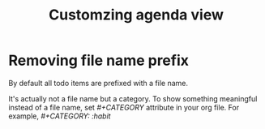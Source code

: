 :PROPERTIES:
:ID:       616299E4-B036-4E0D-B67F-75C704715736
:END:
#+title: Customzing agenda view
#+filetags: :braindump:emacs:orgmofr

* Removing file name prefix

By default all todo items are prefixed with a file name.

It's actually not a file name but a category. To show something meaningful instead of a file name, set /#+CATEGORY/ attribute in your org file. For example, /#+CATEGORY: :habit/
